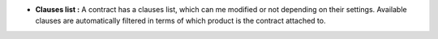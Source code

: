 - **Clauses list :** A contract has a clauses list, which can me modified or not
  depending on their settings. Available clauses are automatically filtered
  in terms of which product is the contract attached to.
